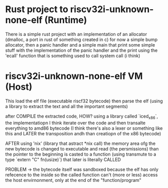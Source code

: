* Rust project to riscv32i-unknown-none-elf (Runtime)
There is a simple rust project with an implementation of an allocator (dmalloc, a port in rust of something created in c)  for now a simple bump allocator, then a panic handler and a simple main that print some simple stuff with the implementation of the panic handler and the print using the 'ecall' function that is something used to call system call (i think)

* riscv32i-unknown-none-elf VM (Host)

This load the elf file (executable riscf32 bytecode) then parse the elf (using a library to extract the text and all the important segments)

after COMPILE the extracted code, HOW? using a library called `iced_x86`, the implementatiopn I think iterate over the code and then transalte everything to amd86 bytecode (I think there's also a lexer or something like this and LATER the transposition andh than creatiopn of the x86 bytecode)

AFTER using 'nix' (library that astract *nix call) the memory area ofg the new bytecode is changed to executable and read (the persmissions)
than the pointer to the beginning is casted to a function (using transmute to a type `extern "C" fn(usize)`) that later is literally CALLED

PROBLEM -> the bytecode itself was sandboxed because the elf has only refecence to the inside so the called function can't (more or less) access the host envirnonment, only at the end of the "function/program"
